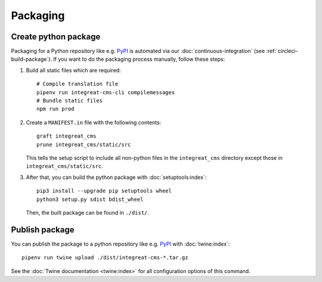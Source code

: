 *********
Packaging
*********

.. highlight:: bash


Create python package
=====================

Packaging for a Python repository like e.g. `PyPI <https://pypi.org/>`__ is automated via our
:doc:`continuous-integration` (see :ref:`circleci-build-package`). If you want to do the packaging process manually, follow these steps:

1. Build all static files which are required::

    # Compile translation file
    pipenv run integreat-cms-cli compilemessages
    # Bundle static files
    npm run prod

2. Create a ``MANIFEST.in`` file with the following contents::

    graft integreat_cms
    prune integreat_cms/static/src

   This tells the setup script to include all non-python files in the ``integreat_cms`` directory except those in
   ``integreat_cms/static/src``.

3. After that, you can build the python package with :doc:`setuptools:index`::

    pip3 install --upgrade pip setuptools wheel
    python3 setup.py sdist bdist_wheel

   Then, the built package can be found in ``./dist/``.

Publish package
===============

You can publish the package to a python repository like e.g. `PyPI <https://pypi.org/>`__ with :doc:`twine:index`::

    pipenv run twine upload ./dist/integreat-cms-*.tar.gz

See the :doc:`Twine documentation <twine:index>` for all configuration options of this command.
